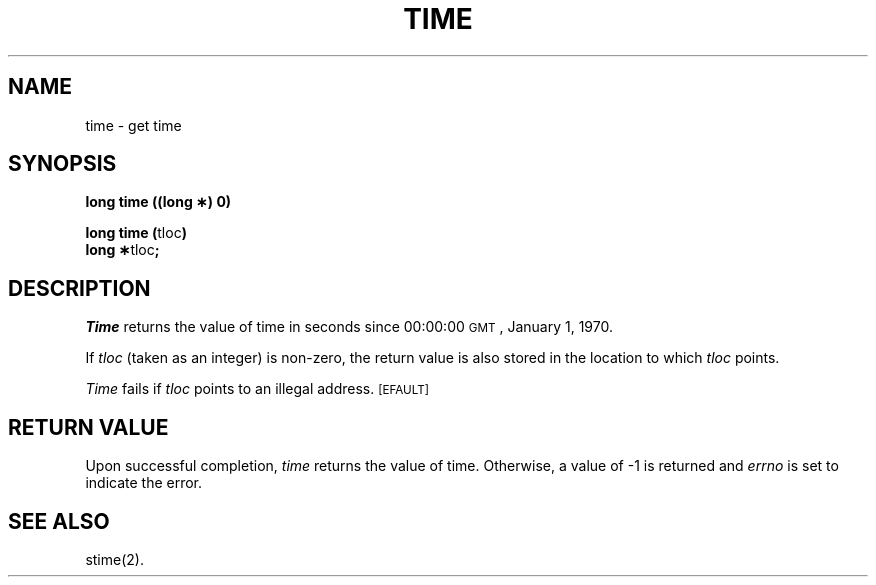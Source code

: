 .TH TIME 2 
.SH NAME
time \- get time
.SH SYNOPSIS
.B long time ((long \(**) 0)
.PP
.BR "long time (" tloc )
.br
.BR "long \(**" tloc ;
.SH DESCRIPTION
.I Time\^
returns the value of time in seconds since 00:00:00 \s-1GMT\s0, January 1, 1970.
.PP
If
.I tloc\^
(taken as an integer) is non-zero, the return value is also stored in the
location to which
.I tloc\^
points.
.PP
.I Time\^
fails if
.I tloc\^
points to an illegal address.
.SM
\%[EFAULT]
.SH RETURN VALUE
Upon successful completion,
.I time\^
returns the value of time.
Otherwise, a value of \-1 is returned and
.I errno\^
is set to indicate the error.
.SH "SEE ALSO"
stime(2).
.\"	@(#)time.2	1.4	

